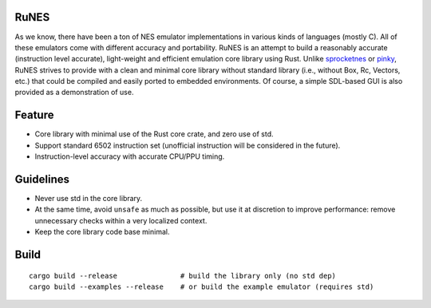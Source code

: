 RuNES
=====

As we know, there have been a ton of NES emulator implementations in various
kinds of languages (mostly C). All of these emulators come with different
accuracy and portability. RuNES is an attempt to build a reasonably
accurate (instruction level accurate), light-weight and efficient emulation
core library using Rust. Unlike sprocketnes_ or pinky_, RuNES strives to
provide with a clean and minimal core library without standard library (i.e.,
without Box, Rc, Vectors, etc.) that could be compiled and easily ported to
embedded environments. Of course, a simple SDL-based GUI is also provided as a
demonstration of use.

Feature
=======

- Core library with minimal use of the Rust core crate, and zero use of std.
- Support standard 6502 instruction set (unofficial instruction will be
  considered in the future).

- Instruction-level accuracy with accurate CPU/PPU timing.

Guidelines
==========

- Never use std in the core library.
- At the same time, avoid ``unsafe`` as much as possible, but use it at
  discretion to improve performance: remove unnecessary checks within a very
  localized context.

- Keep the core library code base minimal.

.. _sprocketnes: https://github.com/pcwalton/sprocketnes
.. _pinky: https://github.com/koute/pinky

Build
=====

::

    cargo build --release               # build the library only (no std dep)
    cargo build --examples --release    # or build the example emulator (requires std)
